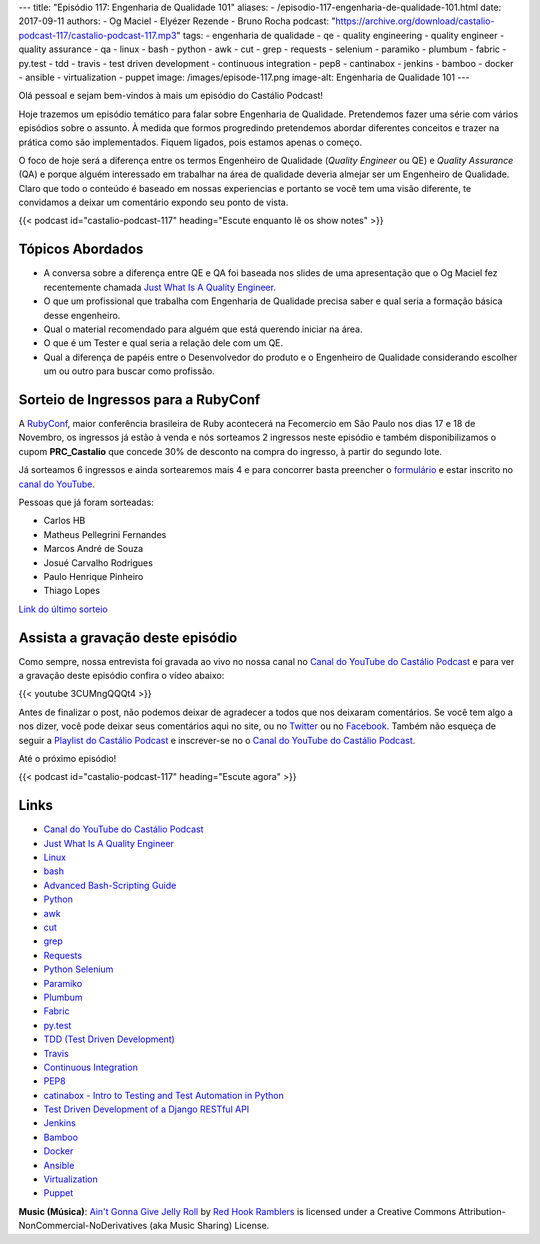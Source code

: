 ---
title: "Episódio 117: Engenharia de Qualidade 101"
aliases:
- /episodio-117-engenharia-de-qualidade-101.html
date: 2017-09-11
authors:
- Og Maciel
- Elyézer Rezende
- Bruno Rocha
podcast: "https://archive.org/download/castalio-podcast-117/castalio-podcast-117.mp3"
tags:
- engenharia de qualidade
- qe
- quality engineering
- quality engineer
- quality assurance
- qa
- linux
- bash
- python
- awk
- cut
- grep
- requests
- selenium
- paramiko
- plumbum
- fabric
- py.test
- tdd
- travis
- test driven development
- continuous integration
- pep8
- cantinabox
- jenkins
- bamboo
- docker
- ansible
- virtualization
- puppet
image: /images/episode-117.png
image-alt: Engenharia de Qualidade 101
---

Olá pessoal e sejam bem-vindos à mais um episódio do Castálio Podcast!

Hoje trazemos um episódio temático para falar sobre Engenharia de Qualidade.
Pretendemos fazer uma série com vários episódios sobre o assunto. À medida que
formos progredindo pretendemos abordar diferentes conceitos e trazer na prática
como são implementados. Fiquem ligados, pois estamos apenas o começo.

O foco de hoje será a diferença entre os termos Engenheiro de Qualidade
(`Quality Engineer` ou QE) e `Quality Assurance` (QA) e porque alguém
interessado em trabalhar na área de qualidade deveria almejar ser um Engenheiro
de Qualidade. Claro que todo o conteúdo é baseado em nossas experiencias e
portanto se você tem uma visão diferente, te convidamos a deixar um comentário
expondo seu ponto de vista.

.. more

.. raw:: html

    <div class="clearfix"></div>

{{< podcast id="castalio-podcast-117" heading="Escute enquanto lê os show notes" >}}

Tópicos Abordados
=================

* A conversa sobre a diferença entre QE e QA foi baseada nos slides de uma
  apresentação que o Og Maciel fez recentemente chamada `Just What Is A
  Quality Engineer`_.
* O que um profissional que trabalha com Engenharia de Qualidade precisa saber e
  qual seria a formação básica desse engenheiro.
* Qual o material recomendado para alguém que está querendo iniciar na área.
* O que é um Tester e qual seria a relação dele com um QE.
* Qual a diferença de papéis entre o Desenvolvedor do produto e o Engenheiro de
  Qualidade considerando escolher um ou outro para buscar como profissão.

Sorteio de Ingressos para a RubyConf
====================================

A `RubyConf <http://eventos.locaweb.com.br/proximos-eventos/rubyconf-2017/>`_,
maior conferência brasileira de Ruby acontecerá na Fecomercio
em São Paulo nos dias 17 e 18 de Novembro, os ingressos já estão à venda e
nós sorteamos 2 ingressos neste episódio e também disponibilizamos o cupom
**PRC_Castalio** que concede 30% de desconto na compra do ingresso, à partir
do segundo lote.

Já sorteamos 6 ingressos e ainda sortearemos mais 4 e para concorrer basta
preencher o `formulário <http://bit.ly/CastalioRubyConf>`_ e estar inscrito no
`canal do YouTube <http://www.youtube.com/c/CastalioPodcast>`_.

Pessoas que já foram sorteadas:

* Carlos HB
* Matheus Pellegrini Fernandes
* Marcos André de Souza
* Josué Carvalho Rodrigues
* Paulo Henrique Pinheiro
* Thiago Lopes

`Link do último sorteio <https://sorteador.com.br/sorteador/resultado/916689>`_


Assista a gravação deste episódio
=================================

Como sempre, nossa entrevista foi gravada ao vivo no nossa canal no
`Canal do YouTube do Castálio Podcast`_ e para ver a gravação deste episódio confira o vídeo abaixo:


{{< youtube 3CUMngQQQt4 >}}


Antes de finalizar o post, não podemos deixar de agradecer a todos que nos
deixaram comentários. Se você tem algo a nos dizer, você pode deixar seus
comentários aqui no site, ou no `Twitter <https://twitter.com/castaliopod>`_ ou
no `Facebook <https://www.facebook.com/castaliopod>`_. Também não esqueça de
seguir a `Playlist do Castálio Podcast
<https://open.spotify.com/user/elyezermr/playlist/0PDXXZRXbJNTPVSnopiMXg>`_ e
inscrever-se no o `Canal do YouTube do Castálio Podcast`_.

Até o próximo episódio!

{{< podcast id="castalio-podcast-117" heading="Escute agora" >}}

Links
=====

* `Canal do YouTube do Castálio Podcast`_
* `Just What Is A Quality Engineer`_
* `Linux`_
* `bash`_
* `Advanced Bash-Scripting Guide`_
* `Python`_
* `awk`_
* `cut`_
* `grep`_
* `Requests`_
* `Python Selenium`_
* `Paramiko`_
* `Plumbum`_
* `Fabric`_
* `py.test`_
* `TDD (Test Driven Development)`_
* `Travis`_
* `Continuous Integration`_
* `PEP8`_
* `catinabox - Intro to Testing and Test Automation in Python`_
* `Test Driven Development of a Django RESTful API`_
* `Jenkins`_
* `Bamboo`_
* `Docker`_
* `Ansible`_
* `Virtualization`_
* `Puppet`_

.. class:: alert alert-info

    **Music (Música)**: `Ain't Gonna Give Jelly Roll`_ by `Red Hook Ramblers`_ is licensed under a Creative Commons Attribution-NonCommercial-NoDerivatives (aka Music Sharing) License.

.. Mentioned
.. _Canal do YouTube do Castálio Podcast: http://youtube.com/c/CastalioPodcast
.. _Just What Is A Quality Engineer: https://speakerdeck.com/omaciel/just-what-is-a-quality-engineer
.. _Linux: https://en.wikipedia.org/wiki/Linux
.. _bash: https://www.linux.org/docs/man1/bash.html
.. _Advanced Bash-Scripting Guide: http://www.tldp.org/LDP/abs/html/index.html
.. _Python: https://www.python.org/
.. _awk: https://www.linux.org/docs/man1/awk.html
.. _cut: https://www.linux.org/docs/man1/cut.html
.. _grep: https://www.linux.org/docs/man1/grep.html
.. _Requests: http://docs.python-requests.org/
.. _Python Selenium: http://selenium-python.readthedocs.io/
.. _Paramiko: http://www.paramiko.org/
.. _Plumbum: https://plumbum.readthedocs.io
.. _Fabric: http://www.fabfile.org/
.. _py.test: https://docs.pytest.org/en/latest/
.. _TDD (Test Driven Development): https://en.wikipedia.org/wiki/Test-driven_development
.. _Travis: https://travis-ci.org/
.. _Continuous Integration: https://en.wikipedia.org/wiki/Continuous_integration
.. _PEP8: http://pep8.org/
.. _catinabox - Intro to Testing and Test Automation in Python: https://github.com/keeppythonweird/catinabox
.. _Test Driven Development of a Django RESTful API: https://realpython.com/blog/python/test-driven-development-of-a-django-restful-api/
.. _Jenkins: https://jenkins.io/
.. _Bamboo: https://www.atlassian.com/software/bamboo
.. _Docker: https://www.docker.com/
.. _Ansible: https://docs.ansible.com/
.. _Virtualization: https://en.wikipedia.org/wiki/Virtualization
.. _Puppet: https://puppet.com/

.. Footer
.. _Ain't Gonna Give Jelly Roll: http://freemusicarchive.org/music/Red_Hook_Ramblers/Live__WFMU_on_Antique_Phonograph_Music_Program_with_MAC_Feb_8_2011/Red_Hook_Ramblers_-_12_-_Aint_Gonna_Give_Jelly_Roll
.. _Red Hook Ramblers: http://www.redhookramblers.com/
